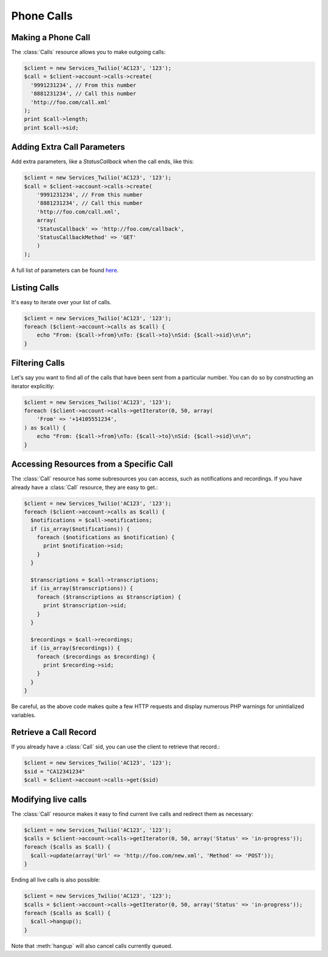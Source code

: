 =============
 Phone Calls
=============

Making a Phone Call
===================

The :class:`Calls` resource allows you to make outgoing calls:

.. code-block:: php

    $client = new Services_Twilio('AC123', '123');
    $call = $client->account->calls->create(
      '9991231234', // From this number
      '8881231234', // Call this number
      'http://foo.com/call.xml'
    );
    print $call->length;
    print $call->sid;

Adding Extra Call Parameters
============================

Add extra parameters, like a `StatusCallback` when the call ends, like this:

.. code-block:: php

    $client = new Services_Twilio('AC123', '123');
    $call = $client->account->calls->create(
        '9991231234', // From this number
        '8881231234', // Call this number
        'http://foo.com/call.xml',
        array(
        'StatusCallback' => 'http://foo.com/callback',
        'StatusCallbackMethod' => 'GET'
        )
    );

A full list of parameters can be found `here
<http://www.twilio.com/docs/api/rest/making-calls#post-parameters-optional>`_.

Listing Calls
=============

It's easy to iterate over your list of calls.

.. code-block:: php

    $client = new Services_Twilio('AC123', '123');
    foreach ($client->account->calls as $call) {
        echo "From: {$call->from}\nTo: {$call->to}\nSid: {$call->sid}\n\n";
    }

Filtering Calls
======================

Let's say you want to find all of the calls that have been sent from
a particular number. You can do so by constructing an iterator explicitly:

.. code-block:: php

    $client = new Services_Twilio('AC123', '123');
    foreach ($client->account->calls->getIterator(0, 50, array(
        'From' => '+14105551234',
    ) as $call) {
        echo "From: {$call->from}\nTo: {$call->to}\nSid: {$call->sid}\n\n";
    }

Accessing Resources from a Specific Call
========================================

The :class:`Call` resource has some subresources you can access, such as
notifications and recordings. If you have already have a :class:`Call`
resource, they are easy to get.:

.. code-block:: php

    $client = new Services_Twilio('AC123', '123');
    foreach ($client->account->calls as $call) {
      $notifications = $call->notifications;
      if (is_array($notifications)) {
        foreach ($notifications as $notification) {
          print $notification->sid;
        }
      }

      $transcriptions = $call->transcriptions;
      if (is_array($transcriptions)) {
        foreach ($transcriptions as $transcription) {
          print $transcription->sid;
        }
      }

      $recordings = $call->recordings;
      if (is_array($recordings)) {
        foreach ($recordings as $recording) {
          print $recording->sid;
        }
      }
    }

Be careful, as the above code makes quite a few HTTP requests and display 
numerous PHP warnings for unintialized variables.

Retrieve a Call Record
======================

If you already have a :class:`Call` sid, you can use the client to retrieve
that record.:

.. code-block:: php

    $client = new Services_Twilio('AC123', '123');
    $sid = "CA12341234"
    $call = $client->account->calls->get($sid)

Modifying live calls
====================

The :class:`Call` resource makes it easy to find current live calls and
redirect them as necessary:

.. code-block:: php

    $client = new Services_Twilio('AC123', '123');
    $calls = $client->account->calls->getIterator(0, 50, array('Status' => 'in-progress'));
    foreach ($calls as $call) {
      $call->update(array('Url' => 'http://foo.com/new.xml', 'Method' => 'POST'));
    }

Ending all live calls is also possible:

.. code-block:: php

    $client = new Services_Twilio('AC123', '123');
    $calls = $client->account->calls->getIterator(0, 50, array('Status' => 'in-progress'));
    foreach ($calls as $call) {
      $call->hangup();
    }

Note that :meth:`hangup` will also cancel calls currently queued.
